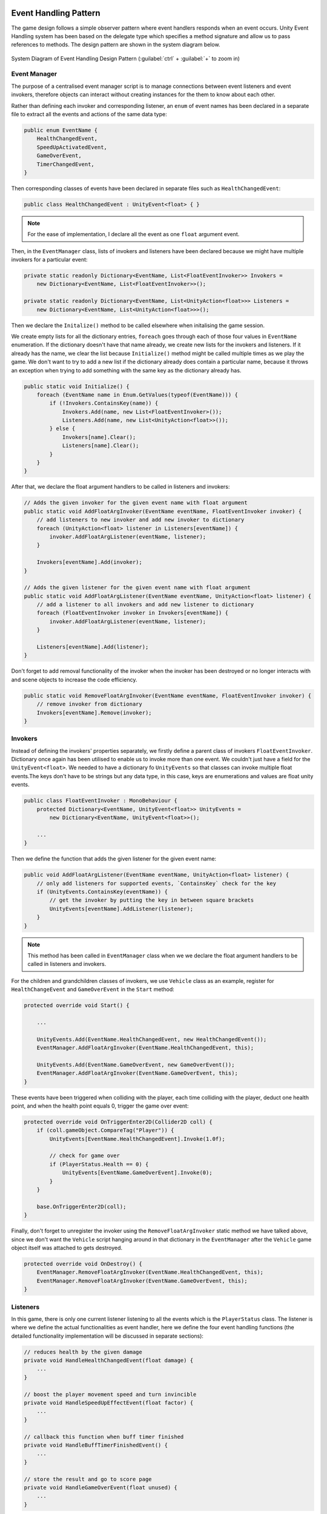 .. figure:: ../_static/index/cover.gif
    :align: center
    :width: 100%

Event Handling Pattern
======================

The game design follows a simple observer pattern where event handlers responds when an event occurs. Unity Event Handling system has been based on the delegate type which specifies a method signature and allow us to pass references to methods. The design pattern are shown in the system diagram below.

.. figure:: ../_static/system_diagrams/event_handling_system_diagram.png
    :align: center

    System Diagram of Event Handling Design Pattern (:guilabel:`ctrl` + :guilabel:`+` to zoom in)



Event Manager
-------------

The purpose of a centralised event manager script is to manage connections between event listeners and event invokers, therefore objects can interact without creating instances for the them to know about each other.

Rather than defining each invoker and corresponding listener, an ``enum`` of event names has been declared in a separate file to extract all the events and actions of the same data type:

.. code-block:: C#

    public enum EventName {
        HealthChangedEvent,
        SpeedUpActivatedEvent,
        GameOverEvent,
        TimerChangedEvent,
    }

Then corresponding classes of events have been declared in separate files such as ``HealthChangedEvent``:

.. code-block:: C#

    public class HealthChangedEvent : UnityEvent<float> { }

.. note:: For the ease of implementation, I declare all the event as one ``float`` argument event.

Then, in the ``EventManager`` class, lists of invokers and listeners have been declared because we might have multiple invokers for a particular event:

.. code-block:: C#

    private static readonly Dictionary<EventName, List<FloatEventInvoker>> Invokers =
        new Dictionary<EventName, List<FloatEventInvoker>>();

    private static readonly Dictionary<EventName, List<UnityAction<float>>> Listeners =
        new Dictionary<EventName, List<UnityAction<float>>>();

Then we declare the ``Initalize()`` method to be called elsewhere when initalising the game session. 

We create empty lists for all the dictionary entries, ``foreach`` goes through each of those four values in ``EventName`` enumeration. If the dictionary doesn't have that name already, we create new lists for the invokers and listeners. If it already has the name, we clear the list because ``Initialize()`` method might be called multiple times as we play the game. We don't want to try to add a new list if the dictionary already does contain a particular name, because it throws an exception when trying to add something with the same key as the dictionary already has.

.. code-block:: C#

    public static void Initialize() {
        foreach (EventName name in Enum.GetValues(typeof(EventName))) {
            if (!Invokers.ContainsKey(name)) {
                Invokers.Add(name, new List<FloatEventInvoker>());
                Listeners.Add(name, new List<UnityAction<float>>());
            } else {
                Invokers[name].Clear();
                Listeners[name].Clear();
            }
        }
    }

After that, we declare the float argument handlers to be called in listeners and invokers:

.. code-block:: C#

    // Adds the given invoker for the given event name with float argument
    public static void AddFloatArgInvoker(EventName eventName, FloatEventInvoker invoker) {
        // add listeners to new invoker and add new invoker to dictionary
        foreach (UnityAction<float> listener in Listeners[eventName]) {
            invoker.AddFloatArgListener(eventName, listener);
        }

        Invokers[eventName].Add(invoker);
    }

    // Adds the given listener for the given event name with float argument
    public static void AddFloatArgListener(EventName eventName, UnityAction<float> listener) {
        // add a listener to all invokers and add new listener to dictionary
        foreach (FloatEventInvoker invoker in Invokers[eventName]) {
            invoker.AddFloatArgListener(eventName, listener);
        }

        Listeners[eventName].Add(listener);
    }

Don't forget to add removal functionality of the invoker when the invoker has been destroyed or no longer interacts with and scene objects to increase the code efficiency.

.. code-block:: C#

    public static void RemoveFloatArgInvoker(EventName eventName, FloatEventInvoker invoker) {
        // remove invoker from dictionary
        Invokers[eventName].Remove(invoker);
    }



Invokers
--------

Instead of defining the invokers' properties separately, we firstly define a parent class of invokers ``FloatEventInvoker``. Dictionary once again has been utilised to enable us to invoke more than one event. We couldn't just have a field for the ``UnityEvent<float>``. We needed to have a dictionary fo ``UnityEvents`` so that classes can invoke multiple float events.The keys don't have to be strings but any data type, in this case, keys are enumerations and values are float unity events.

.. code-block:: C#

    public class FloatEventInvoker : MonoBehaviour {
        protected Dictionary<EventName, UnityEvent<float>> UnityEvents =
            new Dictionary<EventName, UnityEvent<float>>();

        ...
    }

Then we define the function that adds the given listener for the given event name:

.. code-block:: C#

        public void AddFloatArgListener(EventName eventName, UnityAction<float> listener) {
            // only add listeners for supported events, `ContainsKey` check for the key
            if (UnityEvents.ContainsKey(eventName)) {
                // get the invoker by putting the key in between square brackets
                UnityEvents[eventName].AddListener(listener);
            }
        }

.. note:: This method has been called in ``EventManager`` class when we we declare the float argument handlers to be called in listeners and invokers.

For the children and grandchildren classes of invokers, we use ``Vehicle`` class as an example, register for ``HealthChangeEvent`` and ``GameOverEvent`` in the ``Start`` method:

.. code-block:: C#

    protected override void Start() {
        
        ...

        UnityEvents.Add(EventName.HealthChangedEvent, new HealthChangedEvent());
        EventManager.AddFloatArgInvoker(EventName.HealthChangedEvent, this);

        UnityEvents.Add(EventName.GameOverEvent, new GameOverEvent());
        EventManager.AddFloatArgInvoker(EventName.GameOverEvent, this);
    }

These events have been triggered when colliding with the player, each time colliding with the player, deduct one health point, and when the health point equals 0, trigger the game over event:

.. code-block:: C#

    protected override void OnTriggerEnter2D(Collider2D coll) {
        if (coll.gameObject.CompareTag("Player")) {
            UnityEvents[EventName.HealthChangedEvent].Invoke(1.0f);

            // check for game over
            if (PlayerStatus.Health == 0) {
                UnityEvents[EventName.GameOverEvent].Invoke(0);
            }
        }

        base.OnTriggerEnter2D(coll);
    }

Finally, don't forget to unregister the invoker using the ``RemoveFloatArgInvoker`` static method we have talked above, since we don't want the ``Vehicle`` script hanging around in that dictionary in the ``EventManager`` after the ``Vehicle`` game object itself was attached to gets destroyed.

.. code-block:: C#

    protected override void OnDestroy() {
        EventManager.RemoveFloatArgInvoker(EventName.HealthChangedEvent, this);
        EventManager.RemoveFloatArgInvoker(EventName.GameOverEvent, this);
    }



Listeners
---------

In this game, there is only one current listener listening to all the events which is the ``PlayerStatus`` class. The listener is where we define the actual functionalities as event handler, here we define the four event handling functions (the detailed functionality implementation will be discussed in separate sections):

.. code-block:: C#

    // reduces health by the given damage
    private void HandleHealthChangedEvent(float damage) {
        ...
    }

    // boost the player movement speed and turn invincible
    private void HandleSpeedUpEffectEvent(float factor) {
        ...
    }

    // callback this function when buff timer finished
    private void HandleBuffTimerFinishedEvent() {
        ...
    }

    // store the result and go to score page
    private void HandleGameOverEvent(float unused) {
        ...
    }

Then in the ``Start`` method, we register the event handling functions to the central event manager (the timer event handling follows a different pattern that would be describe in below section):

.. code-block:: C#

    void Start() {
        
        ...
        
        EventManager.AddFloatArgListener(EventName.HealthChangedEvent,    HandleHealthChangedEvent);
        EventManager.AddFloatArgListener(EventName.SpeedUpActivatedEvent, HandleSpeedUpEffectEvent);
        EventManager.AddFloatArgListener(EventName.GameOverEvent,         HandleGameOverEvent);
    }


Timer Event Handling
--------------------

The event handling pattern in the Customer Timer has been separated from the centralised event manager workflow. 